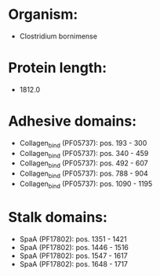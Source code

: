 * Organism:
- Clostridium bornimense
* Protein length:
- 1812.0
* Adhesive domains:
- Collagen_bind (PF05737): pos. 193 - 300
- Collagen_bind (PF05737): pos. 340 - 459
- Collagen_bind (PF05737): pos. 492 - 607
- Collagen_bind (PF05737): pos. 788 - 904
- Collagen_bind (PF05737): pos. 1090 - 1195
* Stalk domains:
- SpaA (PF17802): pos. 1351 - 1421
- SpaA (PF17802): pos. 1446 - 1516
- SpaA (PF17802): pos. 1547 - 1617
- SpaA (PF17802): pos. 1648 - 1717

